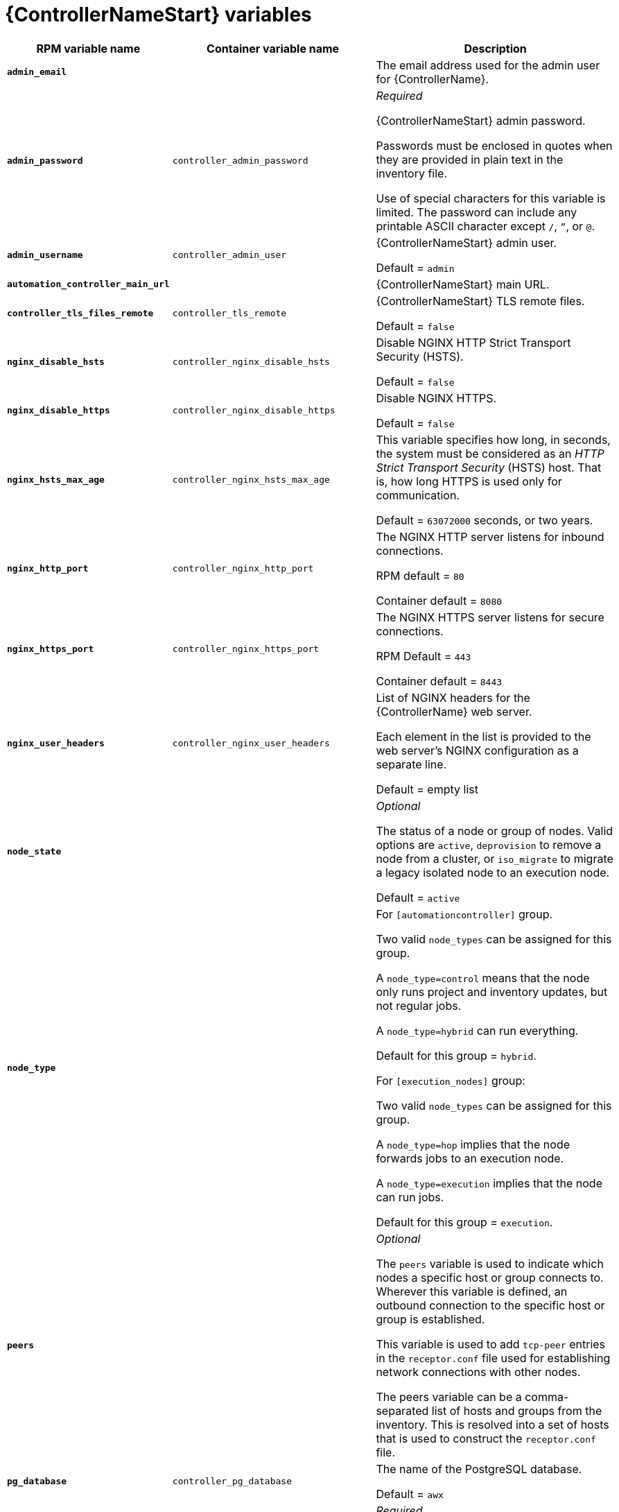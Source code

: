 [id="ref-controller-variables"]

= {ControllerNameStart} variables

[cols="50%,50%,50%",options="header"]
|====
| *RPM variable name* | *Container variable name* | *Description*
| *`admin_email`* | | The email address used for the admin user for {ControllerName}.

| *`admin_password`* | `controller_admin_password`| _Required_

{ControllerNameStart} admin password.

Passwords must be enclosed in quotes when they are provided in plain text in the inventory file.

Use of special characters for this variable is limited. The password can include any printable ASCII character except `/`, `”`, or `@`.

| *`admin_username`* | `controller_admin_user` | {ControllerNameStart} admin user.

Default = `admin`

| *`automation_controller_main_url`* | |  {ControllerNameStart} main URL.

| *`controller_tls_files_remote`* | `controller_tls_remote` | {ControllerNameStart} TLS remote files.

Default = `false`

| *`nginx_disable_hsts`* | `controller_nginx_disable_hsts` | Disable NGINX HTTP Strict Transport Security (HSTS).

Default = `false`

| *`nginx_disable_https`* | `controller_nginx_disable_https` | Disable NGINX HTTPS.

Default = `false`

| *`nginx_hsts_max_age`* | `controller_nginx_hsts_max_age` | This variable specifies how long, in seconds, the system must be considered as an _HTTP Strict Transport Security_ (HSTS) host. That is, how long HTTPS is used only for communication.

Default = `63072000` seconds, or two years.

| *`nginx_http_port`* | `controller_nginx_http_port` | The NGINX HTTP server listens for inbound connections.

RPM default = `80`

Container default = `8080`

| *`nginx_https_port`* | `controller_nginx_https_port` | The NGINX HTTPS server listens for secure connections.

RPM Default = `443`

Container default = `8443`

| *`nginx_user_headers`* | `controller_nginx_user_headers` | List of NGINX headers for the {ControllerName} web server.

Each element in the list is provided to the web server's NGINX configuration as a separate line. 

Default = empty list

| *`node_state`* | | _Optional_

The status of a node or group of nodes.
Valid options are `active`, `deprovision` to remove a node from a cluster, or `iso_migrate` to migrate a legacy isolated node to an execution node.

Default = `active`

| *`node_type`* | | For `[automationcontroller]` group.

Two valid `node_types` can be assigned for this group.

A `node_type=control` means that the node only runs project and inventory updates, but not regular jobs.

A `node_type=hybrid` can run everything.

Default for this group = `hybrid`.

For `[execution_nodes]` group:

Two valid `node_types` can be assigned for this group.

A `node_type=hop` implies that the node forwards jobs to an execution node.

A `node_type=execution` implies that the node can run jobs.

Default for this group = `execution`.
| *`peers`* | | _Optional_

The `peers` variable is used to indicate which nodes a specific host or group connects to. Wherever this variable is defined, an outbound connection to the specific host or group is established.

This variable is used to add `tcp-peer` entries in the `receptor.conf` file used for establishing network connections with other nodes.

The peers variable can be a comma-separated list of hosts and groups from the inventory.
This is resolved into a set of hosts that is used to construct the `receptor.conf` file.

| *`pg_database`* | `controller_pg_database` | The name of the PostgreSQL database.

Default = `awx`

| *`pg_host`* | `controller_pg_host` | _Required_

The PostgreSQL host, which can be an externally managed database.

| *`pg_password`* | `controller_pg_password` | _Required_

The password for the PostgreSQL database.

Use of special characters for this variable is limited.
The `!`, `#`, `0` and `@` characters are supported. 
Use of other special characters can cause the setup to fail.

NOTE

You no longer have to provide a `pg_hashed_password` in your inventory file at the time of installation, because PostgreSQL 13 can now store user passwords more securely.

When you supply `pg_password` in the inventory file for the installer, PostgreSQL uses the SCRAM-SHA-256 hash to secure that password as part of the installation process.
| *`pg_port`* | `controller_pg_port` | The PostgreSQL port to use.

Default = `5432`

| *`pg_username`* | `controller_pg_username` | Your PostgreSQL database username.

Default = `awx`.

| *`supervisor_start_retry_count`* | | When specified, it adds `startretries = <value specified>` to the supervisor config file (/`etc/supervisord.d/tower.ini`).

See link:http://supervisord.org/configuration.html#program-x-section-values[program:x Section Values] for more information about `startretries`.

No default value exists.

| *`web_server_ssl_cert`* | `controller_tls_cert` | _Optional_

`/path/to/webserver.cert`

Same as `automationhub_ssl_cert` but for web server UI and API.

| *`web_server_ssl_key`* | `controller_tls_key` | _Optional_

`/path/to/webserver.key`

Same as `automationhub_server_ssl_key` but for web server UI and API.

| | `controller_event_workers` | {ControllerNameStart} event workers.

Default = `4`

| | `controller_license_file` | The location of your automation controller license file.

For example:

`controller_license_file=/path/to/license.zip`

If you are defining this variable as part of the postinstall process (`controller_postinstall = true`), then you need to also set the `controller_postinstall_dir` variable.

| | `controller_nginx_client_max_body_size` | NGINX maximum body size.

Default = `5m`

| | `controller_nginx_https_protocols` | NGINX HTTPS protocols.

Default = `[TLSv1.2, TLSv1.3]`

| | `controller_pg_socket` | PostgreSQL Controller UNIX socket.
| | `controller_secret_key` | {ControllerNameStart} secret key.


| | `controller_uwsgi_listen_queue_size` | {ControllerNameStart} uWSGI listen queue size.

Default = `2048`

| | `controller_postinstall` | Enable or disable the postinstall feature of the containerized installer.

If set to `true`, then you also need to set `controller_license_file` and `controller_postinstall_dir`.

Default = `false`

| | `controller_postinstall_dir` | The location of your {ControllerName} postinstall directory.
| | `controller_postinstall_async_delay` | Postinstall delay between retries. 

Default = `1`

| | `controller_postinstall_async_retries` | Postinstall number of tries to attempt. 

Default = `30`

| | `controller_postinstall_ignore_files` | {ControllerNameStart} ignore files. 
| | `controller_postinstall_repo_ref` | {ControllerNameStart} repository branch or tag. 

Default = `main`

| | `controller_postinstall_repo_url` | {ControllerNameStart} repository URL. 

|====

